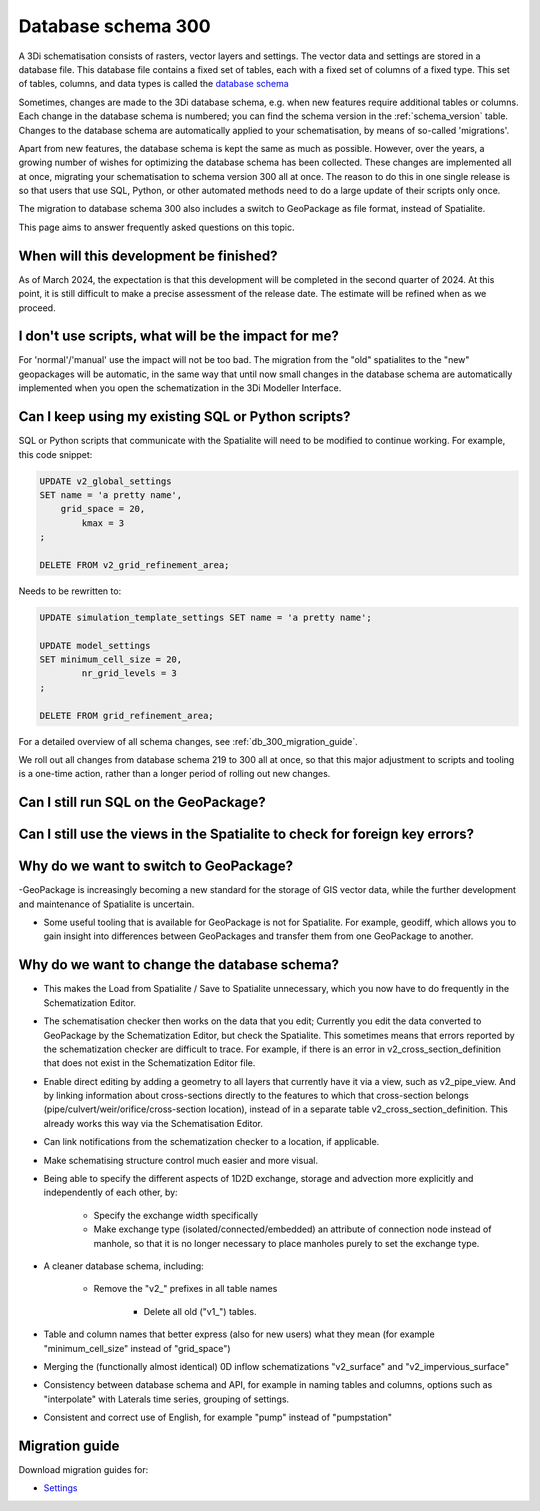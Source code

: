 .. _schema_300:

Database schema 300
===================

A 3Di schematisation consists of rasters, vector layers and settings. The vector data and settings are stored in a database file. This database file contains a fixed set of tables, each with a fixed set of columns of a fixed type. This set of tables, columns, and data types is called the `database schema <https://en.wikipedia.org/wiki/Database_schema>`_

Sometimes, changes are made to the 3Di database schema, e.g. when new features require additional tables or columns. Each change in the database schema is numbered; you can find the schema version in the :ref:`schema_version` table. Changes to the database schema are automatically applied to your schematisation, by means of so-called 'migrations'. 

Apart from new features, the database schema is kept the same as much as possible. However, over the years, a growing number of wishes for optimizing the database schema has been collected. These changes are implemented all at once, migrating your schematisation to schema version 300 all at once. The reason to do this in one single release is so that users that use SQL, Python, or other automated methods need to do a large update of their scripts only once.

The migration to database schema 300 also includes a switch to GeoPackage as file format, instead of Spatialite.

This page aims to answer frequently asked questions on this topic.

.. _db_300_planning:

When will this development be finished?
---------------------------------------

As of March 2024, the expectation is that this development will be completed in the second quarter of 2024. At this point, it is still difficult to make a precise assessment of the release date. The estimate will be refined when as we proceed.

I don't use scripts, what will be the impact for me?
----------------------------------------------------

For 'normal'/'manual' use the impact will not be too bad. The migration from the "old" spatialites to the "new" geopackages will be automatic, in the same way that until now small changes in the database schema are automatically implemented when you open the schematization in the 3Di Modeller Interface.


Can I keep using my existing SQL or Python scripts?
---------------------------------------------------

SQL or Python scripts that communicate with the Spatialite will need to be modified to continue working. For example, this code snippet:

.. code-block:: sql

   UPDATE v2_global_settings 
   SET name = 'a pretty name',
       grid_space = 20,
	   kmax = 3
   ;
   
   DELETE FROM v2_grid_refinement_area;


Needs to be rewritten to:


.. code-block:: sql

   UPDATE simulation_template_settings SET name = 'a pretty name';
   
   UPDATE model_settings 
   SET minimum_cell_size = 20,
	   nr_grid_levels = 3
   ;
   
   DELETE FROM grid_refinement_area;


For a detailed overview of all schema changes, see :ref:`db_300_migration_guide`.

We roll out all changes from database schema 219 to 300 all at once, so that this major adjustment to scripts and tooling is a one-time action, rather than a longer period of rolling out new changes.

Can I still run SQL on the GeoPackage?
--------------------------------------

Can I still use the views in the Spatialite to check for foreign key errors?
------------------------------------------------------------------------------






Why do we want to switch to GeoPackage?
---------------------------------------

-GeoPackage is increasingly becoming a new standard for the storage of GIS vector data, while the further development and maintenance of Spatialite is uncertain.

- Some useful tooling that is available for GeoPackage is not for Spatialite. For example, geodiff, which allows you to gain insight into differences between GeoPackages and transfer them from one GeoPackage to another.

Why do we want to change the database schema?
---------------------------------------------

- This makes the Load from Spatialite / Save to Spatialite unnecessary, which you now have to do frequently in the Schematization Editor.

- The schematisation checker then works on the data that you edit; Currently you edit the data converted to GeoPackage by the Schematization Editor, but check the Spatialite. This sometimes means that errors reported by the schematization checker are difficult to trace. For example, if there is an error in v2_cross_section_definition that does not exist in the Schematization Editor file.

- Enable direct editing by adding a geometry to all layers that currently have it via a view, such as v2_pipe_view. And by linking information about cross-sections directly to the features to which that cross-section belongs (pipe/culvert/weir/orifice/cross-section location), instead of in a separate table v2_cross_section_definition. This already works this way via the Schematisation Editor.

- Can link notifications from the schematization checker to a location, if applicable.

- Make schematising structure control much easier and more visual.

- Being able to specify the different aspects of 1D2D exchange, storage and advection more explicitly and independently of each other, by:

    - Specify the exchange width specifically
	
    - Make exchange type (isolated/connected/embedded) an attribute of connection node instead of manhole, so that it is no longer necessary to place manholes purely to set the exchange type.
	
- A cleaner database schema, including:
	
    - Remove the "v2_" prefixes in all table names
    
	- Delete all old ("v1_") tables.
    
- Table and column names that better express (also for new users) what they mean (for example "minimum_cell_size" instead of "grid_space")
    
- Merging the (functionally almost identical) 0D inflow schematizations "v2_surface" and "v2_impervious_surface"
    
- Consistency between database schema and API, for example in naming tables and columns, options such as "interpolate" with Laterals time series, grouping of settings.
    
- Consistent and correct use of English, for example "pump" instead of "pumpstation"

.. _db_300_migration_guide:

Migration guide
---------------

Download migration guides for:

- `Settings <other/db_schema_300_settings.xlsx>`__